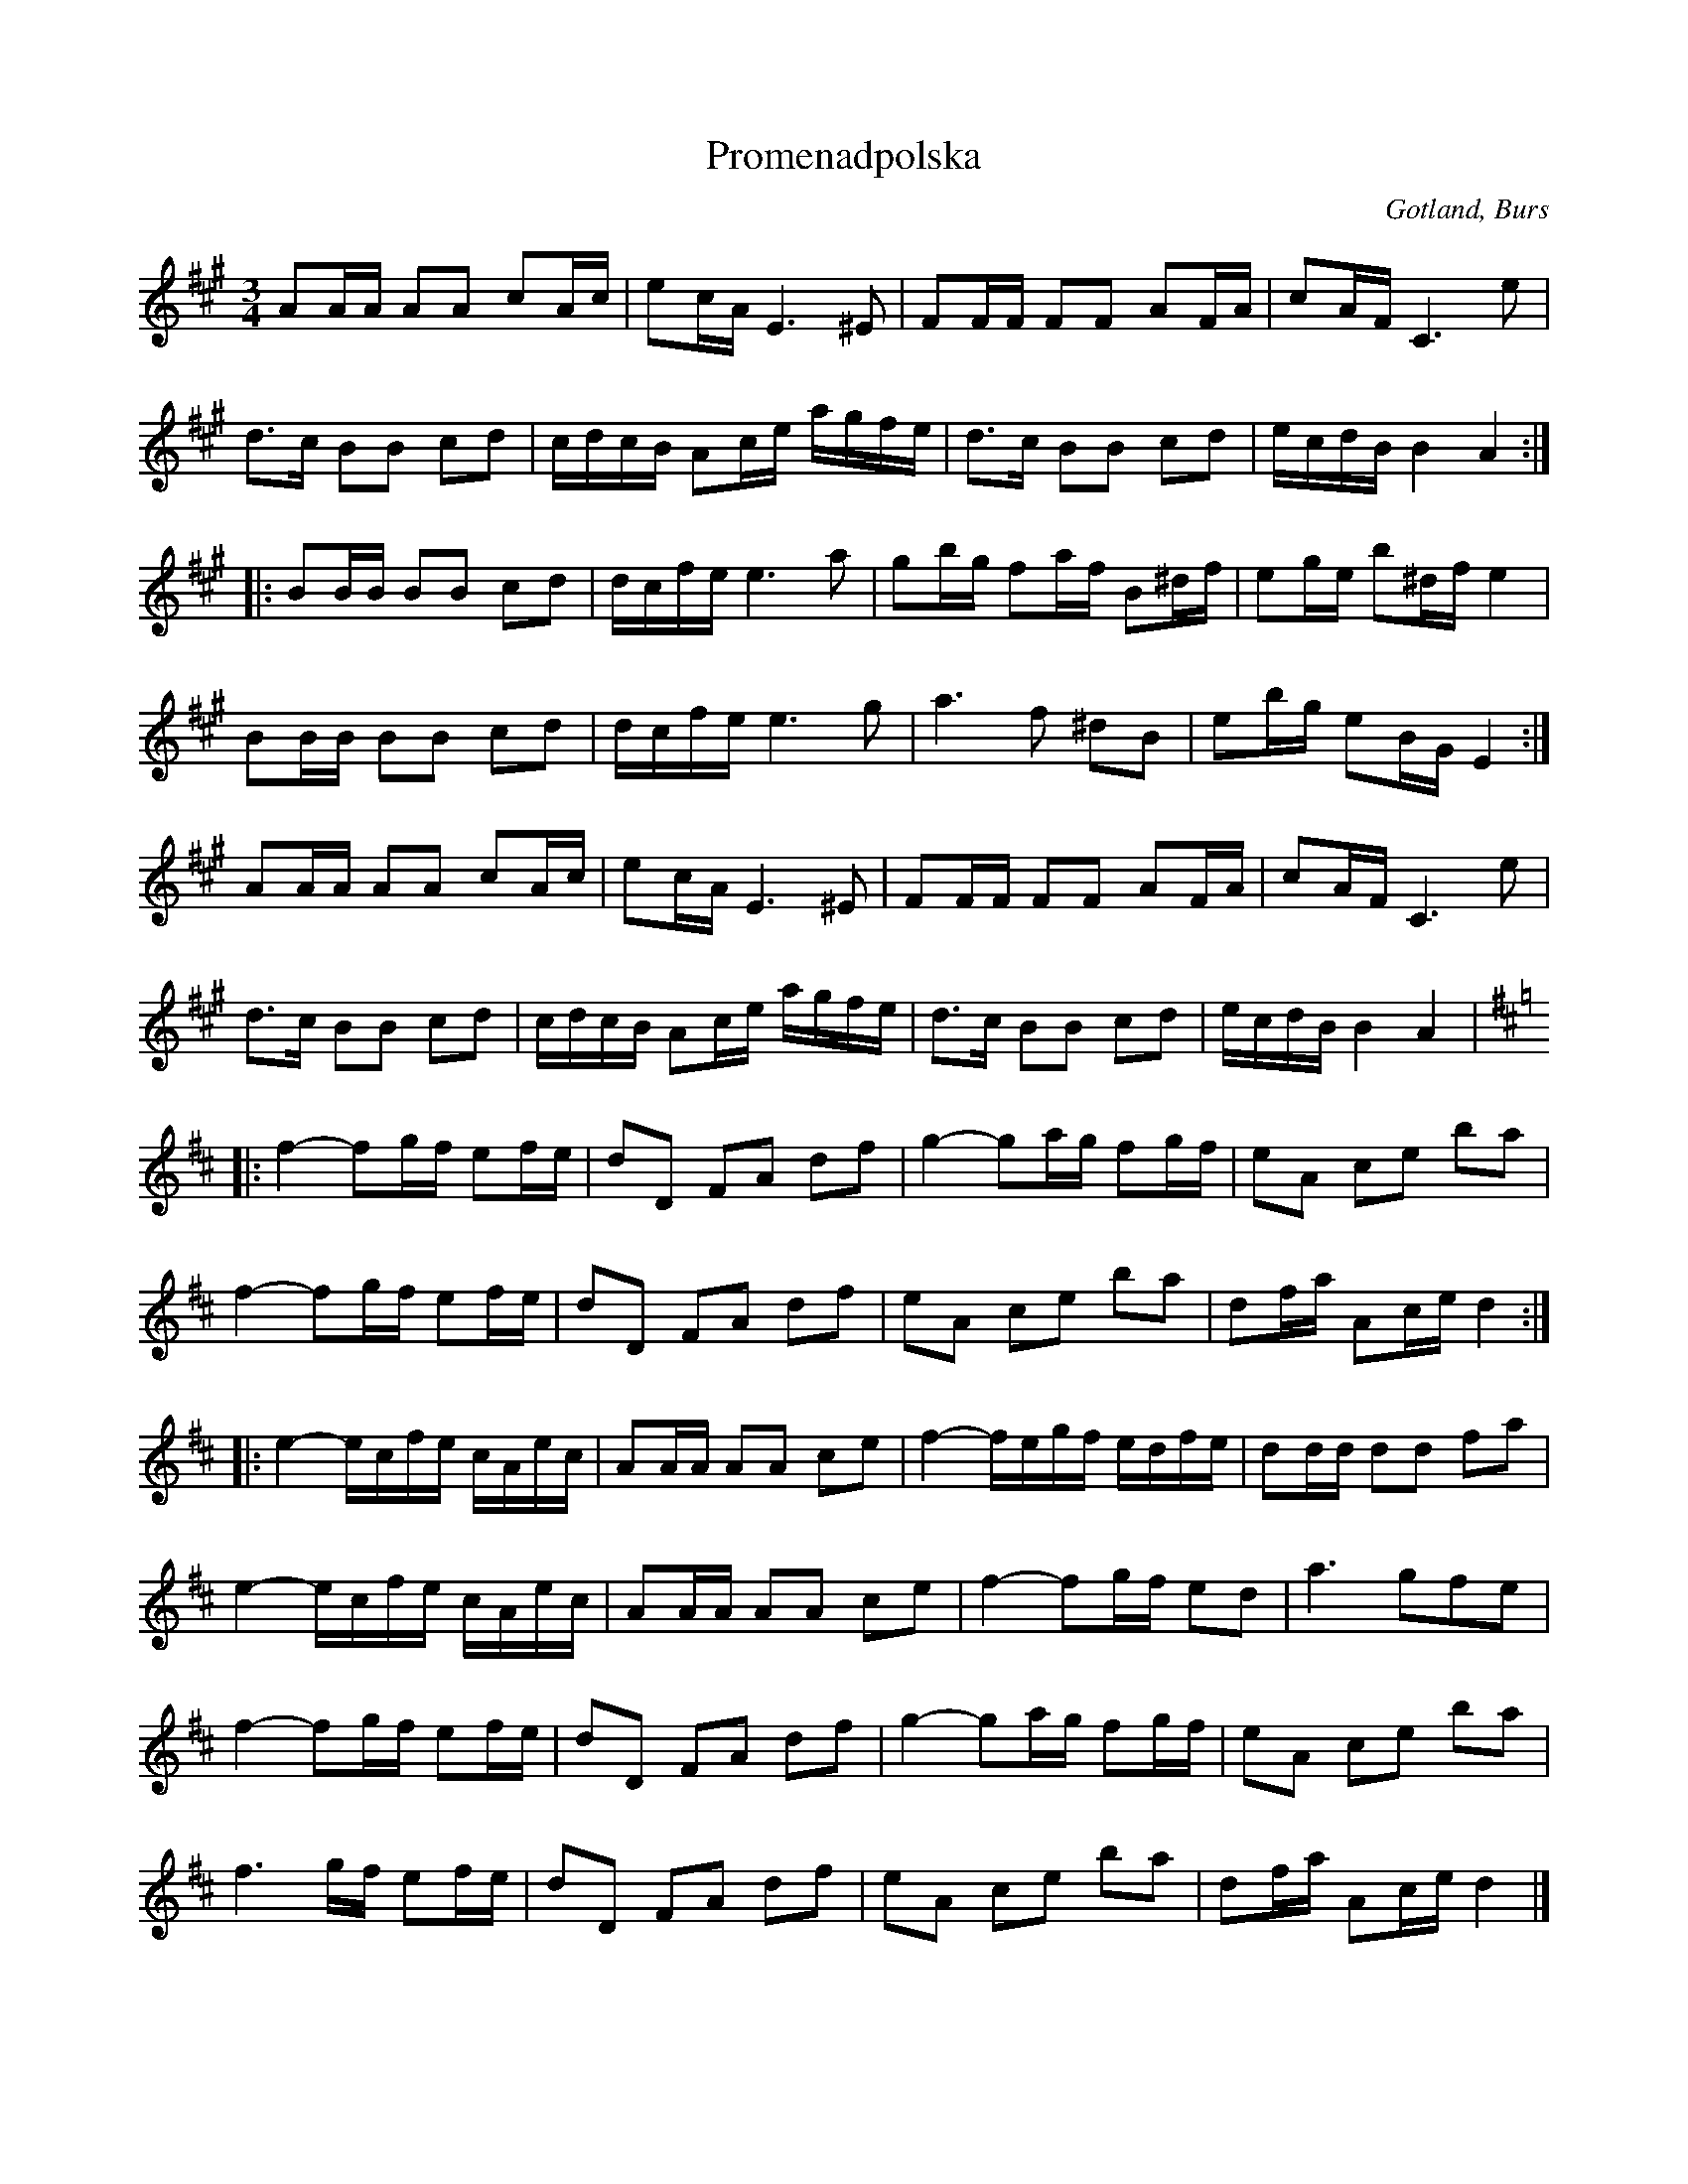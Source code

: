 X:286
Z:Erik Ronström 2008-01-26: Oklar reprisering i sista delen
Z:Erik Ronström 2008-01-26: Inkonsekvent notation av rytmen i sista delen
T:Promenadpolska
R:polska
S:Efter klockaren Laugrens sätt att spela densamma.
O:Gotland, Burs
M:3/4
L:1/16
K:A
A2AA A2A2 c2Ac|e2cA E6 ^E2|F2FF F2F2 A2FA|c2AF C6 e2|
d3c B2B2 c2d2|cdcB A2ce agfe|d3c B2B2 c2d2|ecdB B4 A4::
B2BB B2B2 c2d2|dcfe e6 a2|g2bg f2af B2^df|e2ge b2^df e4|
B2BB B2B2 c2d2|dcfe e6 g2|a6 f2 ^d2B2|e2bg e2BG E4:|
A2AA A2A2 c2Ac|e2cA E6 ^E2|F2FF F2F2 A2FA|c2AF C6 e2|
d3c B2B2 c2d2|cdcB A2ce agfe|d3c B2B2 c2d2|ecdB B4 A4|
K:D
|:f4- f2gf e2fe|d2D2 F2A2 d2f2|g4- g2ag f2gf|e2A2 c2e2 b2a2|
f4- f2gf e2fe|d2D2 F2A2 d2f2|e2A2 c2e2 b2a2|d2fa A2ce d4::
e4- ecfe cAec|A2AA A2A2 c2e2|f4- fegf edfe|d2dd d2d2 f2a2|
e4- ecfe cAec|A2AA A2A2 c2e2|f4- f2gf e2d2|a6 g2f2e2|
f4- f2gf e2fe|d2D2 F2A2 d2f2|g4- g2ag f2gf|e2A2 c2e2 b2a2|
f6 gf e2fe|d2D2 F2A2 d2f2|e2A2 c2e2 b2a2|d2fa A2ce d4|]

